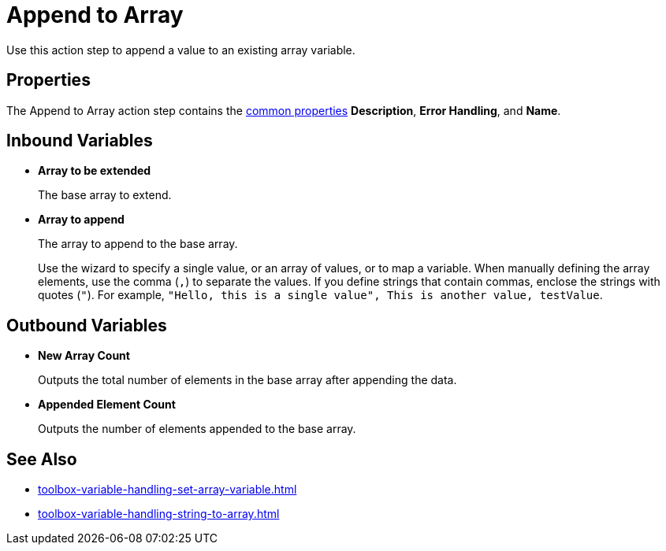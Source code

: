 = Append to Array 

Use this action step to append a value to an existing array variable. 

== Properties

The Append to Array action step contains the xref:common-properties.adoc[common properties] *Description*, *Error Handling*, and *Name*. 

== Inbound Variables

* *Array to be extended* 
+
The base array to extend.
* *Array to append* 
+
The array to append to the base array. 
+
Use the wizard to specify a single value, or an array of values, or to map a variable. When manually defining the array elements, use the comma (`,`) to separate the values. If you define strings that contain commas, enclose the strings with quotes (`"`). For example, `"Hello, this is a single value", This is another value, testValue`.
 
== Outbound Variables

* *New Array Count* 
+
Outputs the total number of elements in the base array after appending the data.
* *Appended Element Count* 
+
Outputs the number of elements appended to the base array.

== See Also 

* xref:toolbox-variable-handling-set-array-variable.adoc[]
* xref:toolbox-variable-handling-string-to-array.adoc[]